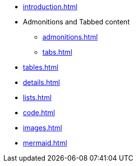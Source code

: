 * xref:introduction.adoc[]
* Admonitions and Tabbed content
** xref:admonitions.adoc[]
** xref:tabs.adoc[]
* xref:tables.adoc[]
* xref:details.adoc[]
* xref:lists.adoc[]
* xref:code.adoc[]
* xref:images.adoc[]
* xref:mermaid.adoc[]
